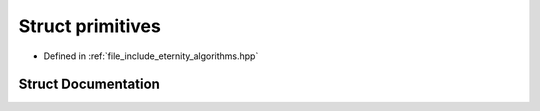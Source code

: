 .. _exhale_struct_structeternity_1_1primitives:

Struct primitives
=================

- Defined in :ref:`file_include_eternity_algorithms.hpp`


Struct Documentation
--------------------


.. doxygenstruct:: eternity::primitives
   :members:
   :protected-members:
   :undoc-members:
